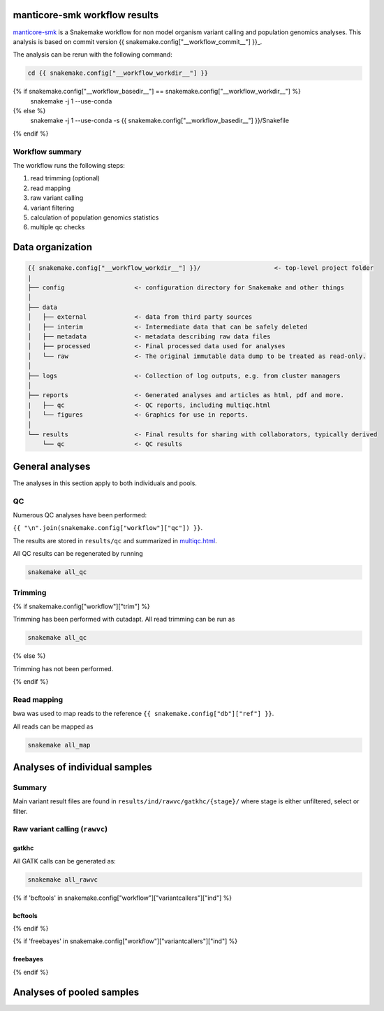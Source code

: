 manticore-smk workflow results
==============================

manticore-smk_ is a Snakemake workflow for non model organism variant
calling and population genomics analyses. This analysis is based on
commit version {{ snakemake.config["__workflow_commit__"] }}_.

The analysis can be rerun with the following command:

.. code-block:: shell

   cd {{ snakemake.config["__workflow_workdir__"] }}
{% if snakemake.config["__workflow_basedir__"] == snakemake.config["__workflow_workdir__"] %}
   snakemake -j 1 --use-conda
{% else %}
   snakemake -j 1 --use-conda -s {{ snakemake.config["__workflow_basedir__"] }}/Snakefile
{% endif %}


Workflow summary
----------------

The workflow runs the following steps:

1. read trimming (optional)
2. read mapping
3. raw variant calling
4. variant filtering
5. calculation of population genomics statistics
6. multiple qc checks


Data organization
=================

.. code-block:: text

   {{ snakemake.config["__workflow_workdir__"] }}/                    <- top-level project folder
   |
   ├── config                   <- configuration directory for Snakemake and other things
   │
   ├── data
   │   ├── external             <- data from third party sources
   │   ├── interim              <- Intermediate data that can be safely deleted
   │   ├── metadata             <- metadata describing raw data files
   │   ├── processed            <- Final processed data used for analyses
   │   └── raw                  <- The original immutable data dump to be treated as read-only.
   │
   ├── logs                     <- Collection of log outputs, e.g. from cluster managers
   │
   ├── reports                  <- Generated analyses and articles as html, pdf and more.
   |   ├── qc                   <- QC reports, including multiqc.html
   │   └── figures              <- Graphics for use in reports.
   │
   └── results                  <- Final results for sharing with collaborators, typically derived
       └── qc                   <- QC results



General analyses
=================

The analyses in this section apply to both individuals and pools.

QC
--

Numerous QC analyses have been performed:

``{{ "\n".join(snakemake.config["workflow"]["qc"]) }}``.

The results are stored in ``results/qc`` and summarized in
multiqc.html_.

All QC results can be regenerated by running

.. code-block:: shell

   snakemake all_qc


Trimming
--------

{% if snakemake.config["workflow"]["trim"] %}

Trimming has been performed with cutadapt. All read trimming can be
run as

.. code-block:: shell

   snakemake all_qc


{% else %}

Trimming has not been performed.

{% endif %}


Read mapping
------------

bwa was used to map reads to the reference ``{{ snakemake.config["db"]["ref"] }}``.

All reads can be mapped as

.. code-block:: shell

   snakemake all_map


Analyses of individual samples
==============================

Summary
-------

Main variant result files are found in ``results/ind/rawvc/gatkhc/{stage}/``
where stage is either unfiltered, select or filter.

Raw variant calling (``rawvc``)
--------------------------------

gatkhc
~~~~~~

All GATK calls can be generated as:

.. code-block:: shell

   snakemake all_rawvc


{% if 'bcftools' in snakemake.config["workflow"]["variantcallers"]["ind"] %}

bcftools
~~~~~~~~

{% endif %}

{% if 'freebayes' in snakemake.config["workflow"]["variantcallers"]["ind"] %}

freebayes
~~~~~~~~~

{% endif %}


Analyses of pooled samples
==========================



.. _manticore-smk: https://github.com/NBISweden/manticore-smk
.. _multiqc.html: file://{{ snakemake.config["__workflow_workdir__"] }}/reports/qc/multiqc.html
.. _{{ snakemake.config["__workflow_commit__"] }}: {{ snakemake.config["__workflow_commit_link__"] }}
